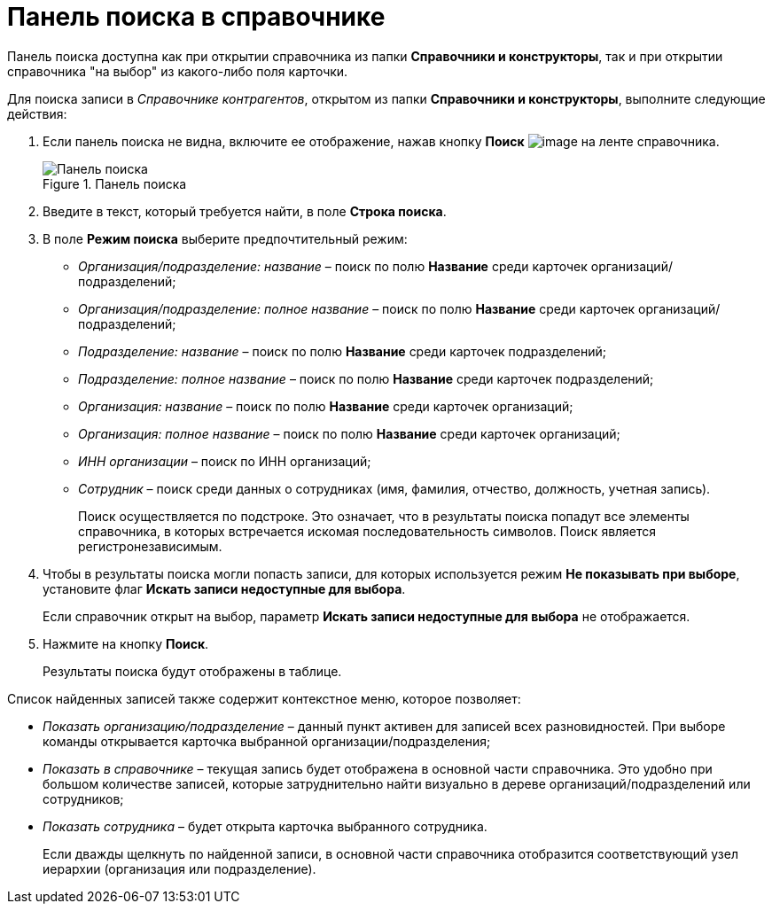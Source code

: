 = Панель поиска в справочнике

Панель поиска доступна как при открытии справочника из папки *Справочники и конструкторы*, так и при открытии справочника "на выбор" из какого-либо поля карточки.

.Для поиска записи в _Справочнике контрагентов_, открытом из папки *Справочники и конструкторы*, выполните следующие действия:
. Если панель поиска не видна, включите ее отображение, нажав кнопку *Поиск* image:buttons/part_lupa.png[image] на ленте справочника.
+
.Панель поиска
image::part_Search_panel.png[Панель поиска]
+
. Введите в текст, который требуется найти, в поле *Строка поиска*.
. В поле *Режим поиска* выберите предпочтительный режим:
+
* _Организация/подразделение: название_ – поиск по полю *Название* среди карточек организаций/подразделений;
* _Организация/подразделение: полное название_ – поиск по полю *Название* среди карточек организаций/подразделений;
* _Подразделение: название_ – поиск по полю *Название* среди карточек подразделений;
* _Подразделение: полное название_ – поиск по полю *Название* среди карточек подразделений;
* _Организация: название_ – поиск по полю *Название* среди карточек организаций;
* _Организация: полное название_ – поиск по полю *Название* среди карточек организаций;
* _ИНН организации_ – поиск по ИНН организаций;
* _Сотрудник_ – поиск среди данных о сотрудниках (имя, фамилия, отчество, должность, учетная запись).
+
Поиск осуществляется по подстроке. Это означает, что в результаты поиска попадут все элементы справочника, в которых встречается искомая последовательность символов. Поиск является регистронезависимым.
+
. Чтобы в результаты поиска могли попасть записи, для которых используется режим *Не показывать при выборе*, установите флаг *Искать записи недоступные для выбора*.
+
Если справочник открыт на выбор, параметр *Искать записи недоступные для выбора* не отображается.
+
. Нажмите на кнопку *Поиск*.
+
Результаты поиска будут отображены в таблице.

.Список найденных записей также содержит контекстное меню, которое позволяет:
* _Показать организацию/подразделение_ – данный пункт активен для записей всех разновидностей. При выборе команды открывается карточка выбранной организации/подразделения;
* _Показать в справочнике_ – текущая запись будет отображена в основной части справочника. Это удобно при большом количестве записей, которые затруднительно найти визуально в дереве организаций/подразделений или сотрудников;
* _Показать сотрудника_ – будет открыта карточка выбранного сотрудника.
+
Если дважды щелкнуть по найденной записи, в основной части справочника отобразится соответствующий узел иерархии (организация или подразделение).